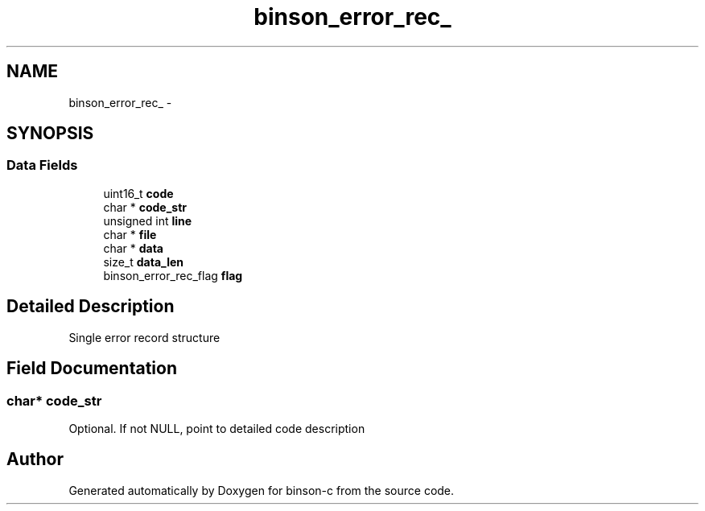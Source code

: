 .TH "binson_error_rec_" 3 "Tue Dec 1 2015" "binson-c" \" -*- nroff -*-
.ad l
.nh
.SH NAME
binson_error_rec_ \- 
.SH SYNOPSIS
.br
.PP
.SS "Data Fields"

.in +1c
.ti -1c
.RI "uint16_t \fBcode\fP"
.br
.ti -1c
.RI "char * \fBcode_str\fP"
.br
.ti -1c
.RI "unsigned int \fBline\fP"
.br
.ti -1c
.RI "char * \fBfile\fP"
.br
.ti -1c
.RI "char * \fBdata\fP"
.br
.ti -1c
.RI "size_t \fBdata_len\fP"
.br
.ti -1c
.RI "binson_error_rec_flag \fBflag\fP"
.br
.in -1c
.SH "Detailed Description"
.PP 
Single error record structure 
.SH "Field Documentation"
.PP 
.SS "char* code_str"
Optional\&. If not NULL, point to detailed code description 

.SH "Author"
.PP 
Generated automatically by Doxygen for binson-c from the source code\&.
